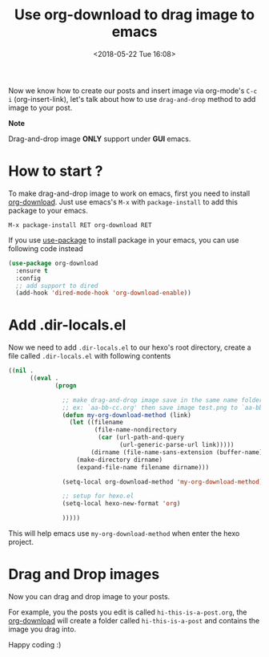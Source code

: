 #+TITLE: Use org-download to drag image to emacs
#+DATE: <2018-05-22 Tue 16:08>
#+UPDATED: <2018-05-22 Tue 16:08>
#+OPTIONS: num:nil toc:nil
#+TAGS: hexo, org-mode
#+CATEGORY: Tutorials

#+LINK: emacs     https://www.gnu.org/s/emacs
#+LINK: hexo      https://hexo.io/
#+LINK: org-mode  https://orgmode.org
#+LINK: markdown https://en.wikipedia.org/wiki/Markdown

Now we know how to create our posts and insert image via org-mode's =C-c i= (org-insert-link), let's talk about how to use =drag-and-drop= method to add image to your post.

#+HTML: <div class="bs-callout bs-callout-info">
*Note*

Drag-and-drop image *ONLY* support under *GUI* emacs.
#+HTML: </div>

#+HTML: <!-- more -->

* How to start ?

To make drag-and-drop image to work on emacs, first you need to install [[https://github.com/abo-abo/org-download][org-download]]. Just use emacs's =M-x= with =package-install= to add this package to your emacs.

#+BEGIN_EXAMPLE
  M-x package-install RET org-download RET
#+END_EXAMPLE

If you use [[https://github.com/jwiegley/use-package][use-package]] to install package in your emacs, you can use following code instead

#+BEGIN_SRC emacs-lisp
  (use-package org-download
    :ensure t
    :config
    ;; add support to dired
    (add-hook 'dired-mode-hook 'org-download-enable))
#+END_SRC

* Add .dir-locals.el

Now we need to add =.dir-locals.el= to our hexo's root directory, create a file called =.dir-locals.el= with following contents

#+BEGIN_SRC emacs-lisp
  ((nil .
        ((eval .
               (progn

                 ;; make drag-and-drop image save in the same name folder as org file
                 ;; ex: `aa-bb-cc.org' then save image test.png to `aa-bb-cc/test.png'
                 (defun my-org-download-method (link)
                   (let ((filename
                          (file-name-nondirectory
                           (car (url-path-and-query
                                 (url-generic-parse-url link)))))
                         (dirname (file-name-sans-extension (buffer-name)) ))
                     (make-directory dirname)
                     (expand-file-name filename dirname)))

                 (setq-local org-download-method 'my-org-download-method)

                 ;; setup for hexo.el
                 (setq-local hexo-new-format 'org)

                 )))))
#+END_SRC

This will help emacs use =my-org-download-method= when enter the hexo project.

* Drag and Drop images

Now you can drag and drop image to your posts.

For example, you the posts you edit is called =hi-this-is-a-post.org=, the [[https://github.com/abo-abo/org-download][org-download]] will create a folder called =hi-this-is-a-post= and contains the image you drag into.

Happy coding :)
